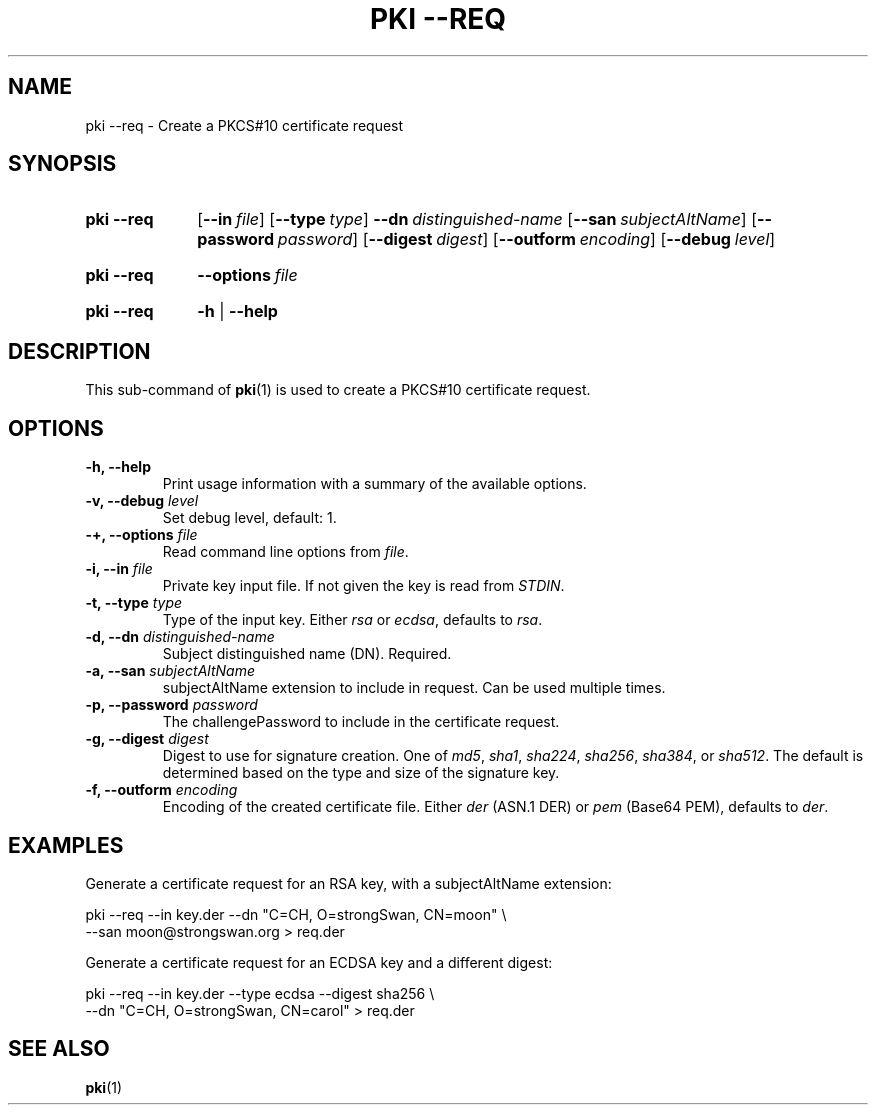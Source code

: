 .TH "PKI \-\-REQ" 1 "2013-07-31" "5.3.3" "strongSwan"
.
.SH "NAME"
.
pki \-\-req \- Create a PKCS#10 certificate request
.
.SH "SYNOPSIS"
.
.SY pki\ \-\-req
.OP \-\-in file
.OP \-\-type type
.BI \-\-dn\~ distinguished-name
.OP \-\-san subjectAltName
.OP \-\-password password
.OP \-\-digest digest
.OP \-\-outform encoding
.OP \-\-debug level
.YS
.
.SY pki\ \-\-req
.BI \-\-options\~ file
.YS
.
.SY "pki \-\-req"
.B \-h
|
.B \-\-help
.YS
.
.SH "DESCRIPTION"
.
This sub-command of
.BR pki (1)
is used to create a PKCS#10 certificate request.
.
.SH "OPTIONS"
.
.TP
.B "\-h, \-\-help"
Print usage information with a summary of the available options.
.TP
.BI "\-v, \-\-debug " level
Set debug level, default: 1.
.TP
.BI "\-+, \-\-options " file
Read command line options from \fIfile\fR.
.TP
.BI "\-i, \-\-in " file
Private key input file. If not given the key is read from \fISTDIN\fR.
.TP
.BI "\-t, \-\-type " type
Type of the input key. Either \fIrsa\fR or \fIecdsa\fR, defaults to \fIrsa\fR.
.TP
.BI "\-d, \-\-dn " distinguished-name
Subject distinguished name (DN). Required.
.TP
.BI "\-a, \-\-san " subjectAltName
subjectAltName extension to include in request. Can be used multiple times.
.TP
.BI "\-p, \-\-password " password
The challengePassword to include in the certificate request.
.TP
.BI "\-g, \-\-digest " digest
Digest to use for signature creation. One of \fImd5\fR, \fIsha1\fR,
\fIsha224\fR, \fIsha256\fR, \fIsha384\fR, or \fIsha512\fR.  The default is
determined based on the type and size of the signature key.
.TP
.BI "\-f, \-\-outform " encoding
Encoding of the created certificate file. Either \fIder\fR (ASN.1 DER) or
\fIpem\fR (Base64 PEM), defaults to \fIder\fR.
.
.SH "EXAMPLES"
.
Generate a certificate request for an RSA key, with a subjectAltName extension:
.PP
.EX
  pki \-\-req \-\-in key.der \-\-dn "C=CH, O=strongSwan, CN=moon" \\
       \-\-san moon@strongswan.org > req.der
.EE
.PP
Generate a certificate request for an ECDSA key and a different digest:
.PP
.EX
  pki \-\-req \-\-in key.der \-\-type ecdsa \-\-digest sha256 \\
      \-\-dn "C=CH, O=strongSwan, CN=carol"  > req.der
.EE
.PP
.
.SH "SEE ALSO"
.
.BR pki (1)
